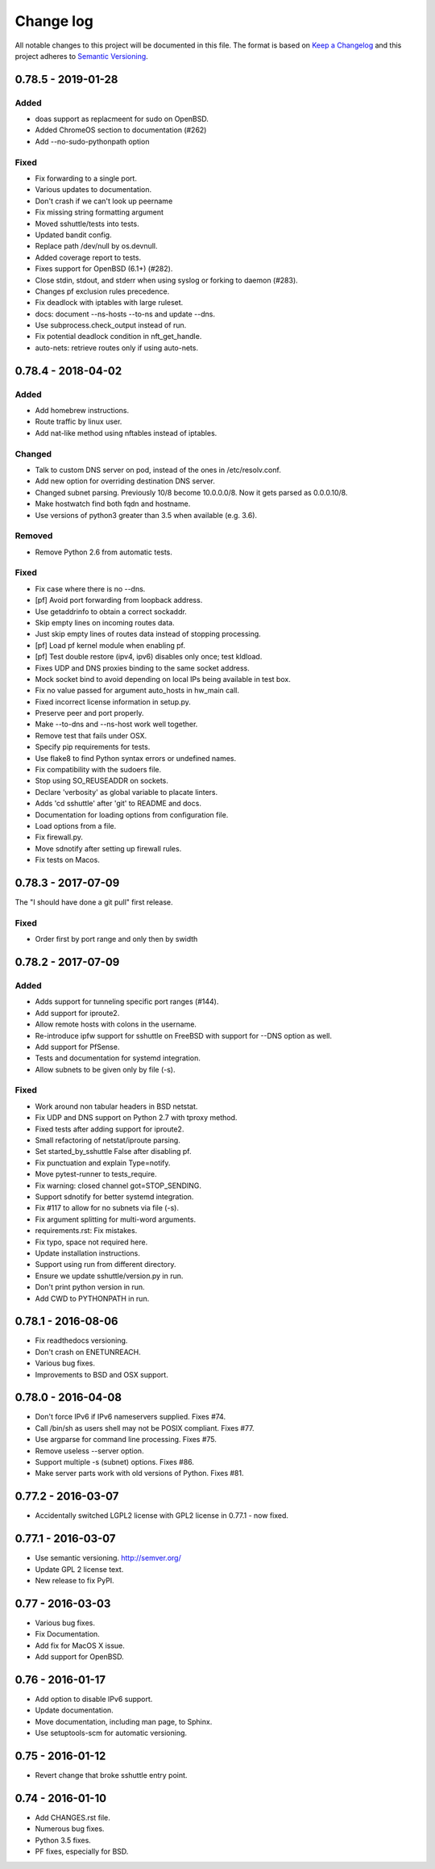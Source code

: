 ==========
Change log
==========
All notable changes to this project will be documented in this file. The format
is based on `Keep a Changelog`_ and this project
adheres to `Semantic Versioning`_.

.. _`Keep a Changelog`: http://keepachangelog.com/
.. _`Semantic Versioning`: http://semver.org/


0.78.5 - 2019-01-28
-------------------

Added
~~~~~
* doas support as replacmeent for sudo on OpenBSD.
* Added ChromeOS section to documentation (#262)
* Add --no-sudo-pythonpath option

Fixed
~~~~~
* Fix forwarding to a single port.
* Various updates to documentation.
* Don't crash if we can't look up peername
* Fix missing string formatting argument
* Moved sshuttle/tests into tests.
* Updated bandit config.
* Replace path /dev/null by os.devnull.
* Added coverage report to tests.
* Fixes support for OpenBSD (6.1+) (#282).
* Close stdin, stdout, and stderr when using syslog or forking to daemon (#283).
* Changes pf exclusion rules precedence.
* Fix deadlock with iptables with large ruleset.
* docs: document --ns-hosts --to-ns and update --dns.
* Use subprocess.check_output instead of run.
* Fix potential deadlock condition in nft_get_handle.
* auto-nets: retrieve routes only if using auto-nets.


0.78.4 - 2018-04-02
-------------------

Added
~~~~~
* Add homebrew instructions.
* Route traffic by linux user.
* Add nat-like method using nftables instead of iptables.

Changed
~~~~~~~
* Talk to custom DNS server on pod, instead of the ones in /etc/resolv.conf.
* Add new option for overriding destination DNS server.
* Changed subnet parsing. Previously 10/8 become 10.0.0.0/8.  Now it gets
  parsed as 0.0.0.10/8.
* Make hostwatch find both fqdn and hostname.
* Use versions of python3 greater than 3.5 when available (e.g. 3.6).

Removed
~~~~~~~
* Remove Python 2.6 from automatic tests.

Fixed
~~~~~
* Fix case where there is no --dns.
* [pf] Avoid port forwarding from loopback address.
* Use getaddrinfo to obtain a correct sockaddr.
* Skip empty lines on incoming routes data.
* Just skip empty lines of routes data instead of stopping processing.
* [pf] Load pf kernel module when enabling pf.
* [pf] Test double restore (ipv4, ipv6) disables only once; test kldload.
* Fixes UDP and DNS proxies binding to the same socket address.
* Mock socket bind to avoid depending on local IPs being available in test box.
* Fix no value passed for argument auto_hosts in hw_main call.
* Fixed incorrect license information in setup.py.
* Preserve peer and port properly.
* Make --to-dns and --ns-host work well together.
* Remove test that fails under OSX.
* Specify pip requirements for tests.
* Use flake8 to find Python syntax errors or undefined names.
* Fix compatibility with the sudoers file.
* Stop using SO_REUSEADDR on sockets.
* Declare 'verbosity' as global variable to placate linters.
* Adds 'cd sshuttle' after 'git' to README and docs.
* Documentation for loading options from configuration file.
* Load options from a file.
* Fix firewall.py.
* Move sdnotify after setting up firewall rules.
* Fix tests on Macos.


0.78.3 - 2017-07-09
-------------------
The "I should have done a git pull" first release.

Fixed
~~~~~
* Order first by port range and only then by swidth


0.78.2 - 2017-07-09
-------------------

Added
~~~~~
* Adds support for tunneling specific port ranges (#144).
* Add support for iproute2.
* Allow remote hosts with colons in the username.
* Re-introduce ipfw support for sshuttle on FreeBSD with support for --DNS option as well.
* Add support for PfSense.
* Tests and documentation for systemd integration.
* Allow subnets to be given only by file (-s).

Fixed
~~~~~
* Work around non tabular headers in BSD netstat.
* Fix UDP and DNS support on Python 2.7 with tproxy method.
* Fixed tests after adding support for iproute2.
* Small refactoring of netstat/iproute parsing.
* Set started_by_sshuttle False after disabling pf.
* Fix punctuation and explain Type=notify.
* Move pytest-runner to tests_require.
* Fix warning: closed channel got=STOP_SENDING.
* Support sdnotify for better systemd integration.
* Fix #117 to allow for no subnets via file (-s).
* Fix argument splitting for multi-word arguments.
* requirements.rst: Fix mistakes.
* Fix typo, space not required here.
* Update installation instructions.
* Support using run from different directory.
* Ensure we update sshuttle/version.py in run.
* Don't print python version in run.
* Add CWD to PYTHONPATH in run.


0.78.1 - 2016-08-06
-------------------
* Fix readthedocs versioning.
* Don't crash on ENETUNREACH.
* Various bug fixes.
* Improvements to BSD and OSX support.


0.78.0 - 2016-04-08
-------------------

* Don't force IPv6 if IPv6 nameservers supplied. Fixes #74.
* Call /bin/sh as users shell may not be POSIX compliant. Fixes #77.
* Use argparse for command line processing. Fixes #75.
* Remove useless --server option.
* Support multiple -s (subnet) options. Fixes #86.
* Make server parts work with old versions of Python. Fixes #81.


0.77.2 - 2016-03-07
-------------------

* Accidentally switched LGPL2 license with GPL2 license in 0.77.1 - now fixed.


0.77.1 - 2016-03-07
-------------------

* Use semantic versioning. http://semver.org/
* Update GPL 2 license text.
* New release to fix PyPI.


0.77 - 2016-03-03
-----------------

* Various bug fixes.
* Fix Documentation.
* Add fix for MacOS X issue.
* Add support for OpenBSD.


0.76 - 2016-01-17
-----------------

* Add option to disable IPv6 support.
* Update documentation.
* Move documentation, including man page, to Sphinx.
* Use setuptools-scm for automatic versioning.


0.75 - 2016-01-12
-----------------

* Revert change that broke sshuttle entry point.


0.74 - 2016-01-10
-----------------

* Add CHANGES.rst file.
* Numerous bug fixes.
* Python 3.5 fixes.
* PF fixes, especially for BSD.
